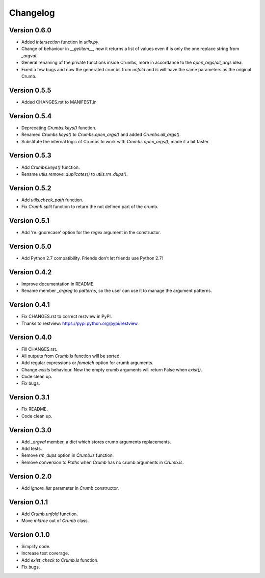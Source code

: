 

Changelog
=========

Version 0.6.0
-------------
- Added `intersection` function in `utils.py`.
- Change of behaviour in `__getitem__`, now it returns a list of values even if is only the one replace string from `_argval`.
- General renaming of the private functions inside Crumbs, more in accordance to the `open_args`/`all_args` idea.
- Fixed a few bugs and now the generated crumbs from `unfold` and `ls` will have the same parameters as the original Crumb.



Version 0.5.5
-------------
- Added CHANGES.rst to MANIFEST.in


Version 0.5.4
-------------
- Deprecating `Crumbs.keys()` function.
- Renamed `Crumbs.keys()` to `Crumbs.open_args()` and added `Crumbs.all_args()`.
- Substitute the internal logic of Crumbs to work with `Crumbs.open_args()`, made it a bit faster.


Version 0.5.3
-------------
- Add `Crumbs.keys()` function.
- Rename `utils.remove_duplicates()` to `utils.rm_dups()`.


Version 0.5.2
-------------
- Add `utils.check_path` function.
- Fix `Crumb.split` function to return the not defined part of the crumb.


Version 0.5.1
-------------
- Add 're.ignorecase' option for the `regex` argument in the constructor.


Version 0.5.0
-------------
- Add Python 2.7 compatibility. Friends don't let friends use Python 2.7!


Version 0.4.2
-------------
- Improve documentation in README.
- Rename member `_argreg` to `patterns`, so the user can use it to manage the argument patterns.


Version 0.4.1
-------------

- Fix CHANGES.rst to correct restview in PyPI.
- Thanks to restview: https://pypi.python.org/pypi/restview.


Version 0.4.0
-------------

- Fill CHANGES.rst.
- All outputs from `Crumb.ls` function will be sorted.
- Add regular expressions or `fnmatch` option for crumb arguments.
- Change `exists` behaviour. Now the empty crumb arguments will return False when `exist()`.
- Code clean up.
- Fix bugs.


Version 0.3.1
-------------

- Fix README.
- Code clean up.


Version 0.3.0
-------------

- Add `_argval` member, a dict which stores crumb arguments replacements.
- Add tests.
- Remove `rm_dups` option in `Crumb.ls` function.
- Remove conversion to `Paths` when `Crumb` has no crumb arguments in `Crumb.ls`.


Version 0.2.0
-------------

- Add `ignore_list` parameter in `Crumb` constructor.


Version 0.1.1
-------------

- Add `Crumb.unfold` function.
- Move `mktree` out of `Crumb` class.


Version 0.1.0
-------------

- Simplify code.
- Increase test coverage.
- Add `exist_check` to `Crumb.ls` function.
- Fix bugs.
